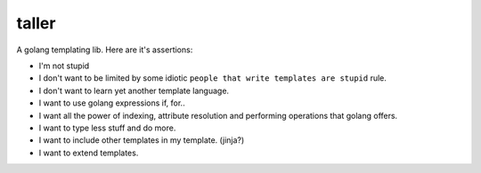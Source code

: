 taller
=========

A golang templating lib. Here are it's assertions:

- I'm not stupid 
- I don't want to be limited by some idiotic ``people that write templates are stupid`` rule.
- I don't want to learn yet another template language.
- I want to use golang expressions if, for..
- I want all the power of indexing, attribute resolution and performing operations that golang offers.
- I want to type less stuff and do more.
- I want to include other templates in my template. (jinja?)
- I want to extend templates.
